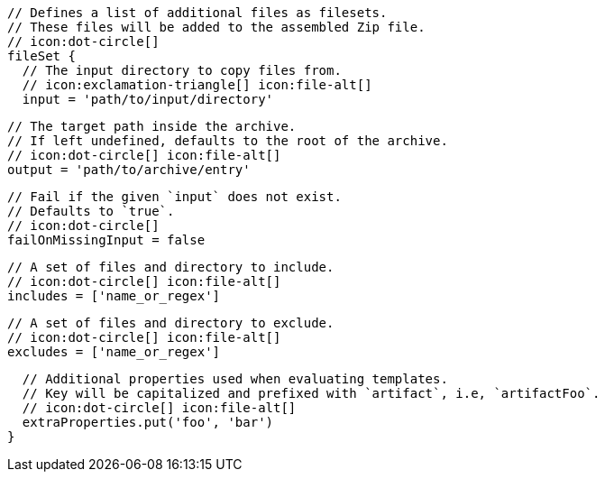ifdef::archive[]
        // icon:exclamation-triangle[]
endif::archive[]
ifndef::archive[]
        // Defines a list of additional files as filesets.
        // These files will be added to the assembled Zip file.
        // icon:dot-circle[]
endif::archive[]
        fileSet {
          // The input directory to copy files from.
          // icon:exclamation-triangle[] icon:file-alt[]
          input = 'path/to/input/directory'

          // The target path inside the archive.
          // If left undefined, defaults to the root of the archive.
          // icon:dot-circle[] icon:file-alt[]
          output = 'path/to/archive/entry'

          // Fail if the given `input` does not exist.
          // Defaults to `true`.
          // icon:dot-circle[]
          failOnMissingInput = false

          // A set of files and directory to include.
          // icon:dot-circle[] icon:file-alt[]
          includes = ['name_or_regex']

          // A set of files and directory to exclude.
          // icon:dot-circle[] icon:file-alt[]
          excludes = ['name_or_regex']

          // Additional properties used when evaluating templates.
          // Key will be capitalized and prefixed with `artifact`, i.e, `artifactFoo`.
          // icon:dot-circle[] icon:file-alt[]
          extraProperties.put('foo', 'bar')
        }